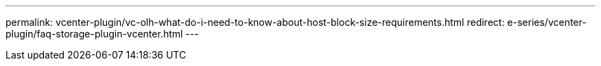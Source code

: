 ---
permalink: vcenter-plugin/vc-olh-what-do-i-need-to-know-about-host-block-size-requirements.html
redirect: e-series/vcenter-plugin/faq-storage-plugin-vcenter.html
---